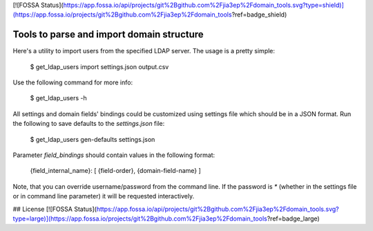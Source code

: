 [![FOSSA Status](https://app.fossa.io/api/projects/git%2Bgithub.com%2Fjia3ep%2Fdomain_tools.svg?type=shield)](https://app.fossa.io/projects/git%2Bgithub.com%2Fjia3ep%2Fdomain_tools?ref=badge_shield)

==========================================
Tools to parse and import domain structure
==========================================

.. image:: https://travis-ci.org/Infotecs/domain_tools.svg?branch=master
    :target: https://travis-ci.org/Infotecs/domain_tools
    
.. image:: https://ci.appveyor.com/api/projects/status/github/Infotecs/domain_tools?branch=master&svg=true&passingText=Windows%20build%20passing&failingText=Windows%20build%20failing
   :target: https://ci.appveyor.com/project/jia3ep/domain-tools-ru05i

.. image:: https://codecov.io/gh/Infotecs/domain_tools/branch/master/graph/badge.svg
   :target: https://codecov.io/gh/Infotecs/domain_tools

.. image:: https://img.shields.io/github/release/Infotecs/domain_tools.svg?style=flat
   :target: https://github.com/Infotecs/domain_tools/releases

.. image:: https://img.shields.io/github/issues/Infotecs/domain_tools.svg
   :target: https://github.com/Infotecs/domain_tools/issues

Here's a utility to import users from the specified LDAP server.
The usage is a pretty simple:

   $ get_ldap_users import settings.json output.csv

Use the following command for more info:

   $ get_ldap_users -h

All settings and domain fields' bindings could be customized using settings
file which should be in a JSON format. Run the following to save defaults to
the `settings.json` file:

   $ get_ldap_users gen-defaults settings.json

Parameter `field_bindings` should contain values in the following format:

   {field_internal_name}: [ {field-order}, {domain-field-name} ]

Note, that you can override username/password from the command line. If the
password is `*` (whether in the settings file or in command line parameter) it
will be requested interactively.


## License
[![FOSSA Status](https://app.fossa.io/api/projects/git%2Bgithub.com%2Fjia3ep%2Fdomain_tools.svg?type=large)](https://app.fossa.io/projects/git%2Bgithub.com%2Fjia3ep%2Fdomain_tools?ref=badge_large)